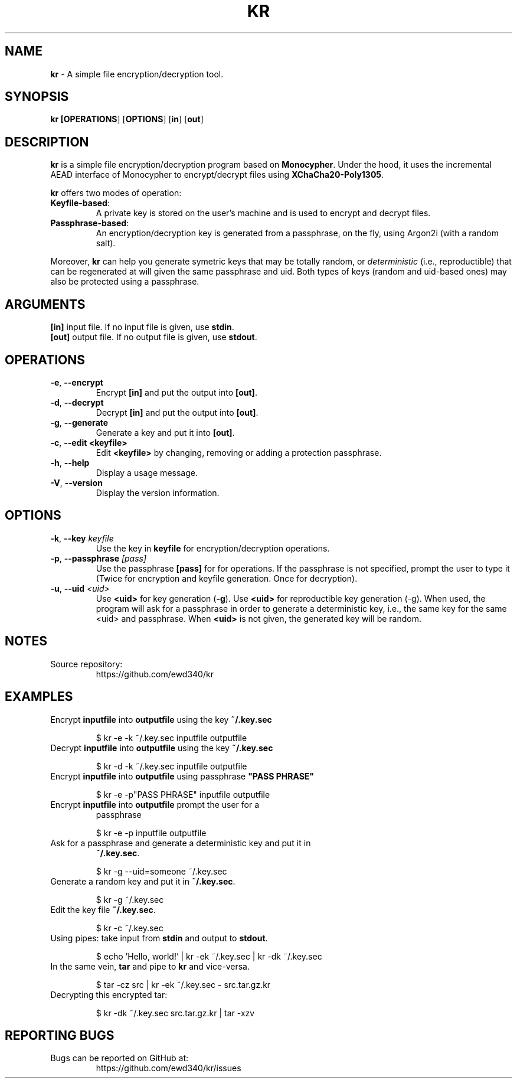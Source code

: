 .TH KR 1

.SH NAME
\fBkr\fP \- A simple file encryption/decryption tool.
.SH SYNOPSIS
.B kr [\fBOPERATIONS\fR] [\fBOPTIONS\fR] [\fBin\fR] [\fBout\fR]

.SH DESCRIPTION

\fBkr\fR is a simple file encryption/decryption program based on
\fBMonocypher\fR. Under the hood, it uses the incremental
AEAD interface of Monocypher to encrypt/decrypt files using
\fBXChaCha20-Poly1305\fR.

\fBkr\fR offers two modes of operation:
.TP
\fBKeyfile-based\fR:
A private key is stored on the user's machine and is used to encrypt and decrypt
files.
.TP
\fBPassphrase-based\fR:
An encryption/decryption key is generated from a passphrase, on the fly, using
Argon2i (with a random salt).
.P
Moreover, \fBkr\fR can help you generate symetric keys that may be totally
random, or \fIdeterministic\fR (i.e., reproductible) that can be regenerated at
will given the same passphrase and uid. Both types of keys (random and uid-based
ones) may also be protected using a passphrase.

.SH ARGUMENTS
.TP
\fB[in]\fP input file. If no input file is given, use \fBstdin\fP.
.TP
\fB[out]\fP output file. If no output file is given, use \fBstdout\fP.

.SH OPERATIONS
.TP
\fB\-e\fP, \fB\-\-encrypt\fR
Encrypt \fB[in]\fR and put the output into \fB[out]\fR.
.TP
\fB\-d\fP, \fB\-\-decrypt\fP
Decrypt \fB[in]\fR and put the output into \fB[out]\fR.
.TP
\fB\-g\fP, \fB\-\-generate\fP
Generate a key and put it into \fB[out]\fR.
.TP
 \fB\-c\fR,  \fB\-\-edit\fR \fB<keyfile>\fR
 Edit \fB<keyfile>\fR by changing, removing or adding a protection passphrase.
.TP
\fB\-h\fP, \fB\-\-help\fP
Display a usage message.
.TP
\fB\-V\fP, \fB\-\-version\fP
Display the version information.

.SH OPTIONS
.TP
\fB\-k\fR, \fB\-\-key\fR \fIkeyfile\fP
Use the key in \fBkeyfile\fP for encryption/decryption operations.
.TP
\fB\-p\fR, \fB\-\-passphrase\fR \fI[pass]\fP
Use the passphrase \fB[pass]\fR for for operations. If the passphrase is not
specified, prompt the user to type it (Twice for encryption and keyfile
generation. Once for decryption).
.TP
\fB\-u\fR, \fB\-\-uid\fR \fI<uid>\fP
Use \fB<uid>\fR for key generation (\fB\-g\fR). Use \fB<uid>\fR for
reproductible key generation (\-g). When used, the program will ask for a
passphrase in order to generate a deterministic key, i.e., the same key for the
same <uid> and passphrase. When \fB<uid>\fR is not given, the generated key will
be random.

.SH NOTES
.TP
Source repository:
https://github.com/ewd340/kr

.SH EXAMPLES
.TP
Encrypt \fBinputfile\fP into \fBoutputfile\fP using the key \fB~/.key.sec\fP

$ kr \-e \-k ~/.key.sec inputfile outputfile
.TP
Decrypt \fBinputfile\fP into \fBoutputfile\fP using the key \fB~/.key.sec\fP

$ kr \-d \-k ~/.key.sec inputfile outputfile
.TP
Encrypt \fBinputfile\fP into \fBoutputfile\fP using passphrase \fB"PASS PHRASE"\fP

$ kr \-e \-p"PASS PHRASE" inputfile outputfile
.TP
Encrypt \fBinputfile\fP into \fBoutputfile\fP prompt the user for a
passphrase\fP

$ kr \-e \-p inputfile outputfile
.TP
Ask for a passphrase and generate a deterministic  key and put it in
\fB~/.key.sec\fP.

$ kr \-g \-\-uid=someone ~/.key.sec
.TP
Generate a random key and put it in \fB~/.key.sec\fP.

$ kr \-g  ~/.key.sec
.TP
Edit the key file \fB~/.key.sec\fP.

$ kr \-c  ~/.key.sec
.TP
Using pipes: take input from \fBstdin\fP and output to \fBstdout\fP.

$ echo 'Hello, world!' | kr \-ek ~/.key.sec | kr \-dk ~/.key.sec
.TP
In the same vein, \fBtar\fR and pipe to \fBkr\fR and vice-versa.

$ tar \-cz src | kr \-ek ~/.key.sec \- src.tar.gz.kr

.TP
Decrypting this encrypted tar:

$ kr \-dk ~/.key.sec src.tar.gz.kr | tar \-xzv

.SH REPORTING BUGS
.TP
Bugs can be reported on GitHub at:
https://github.com/ewd340/kr/issues

